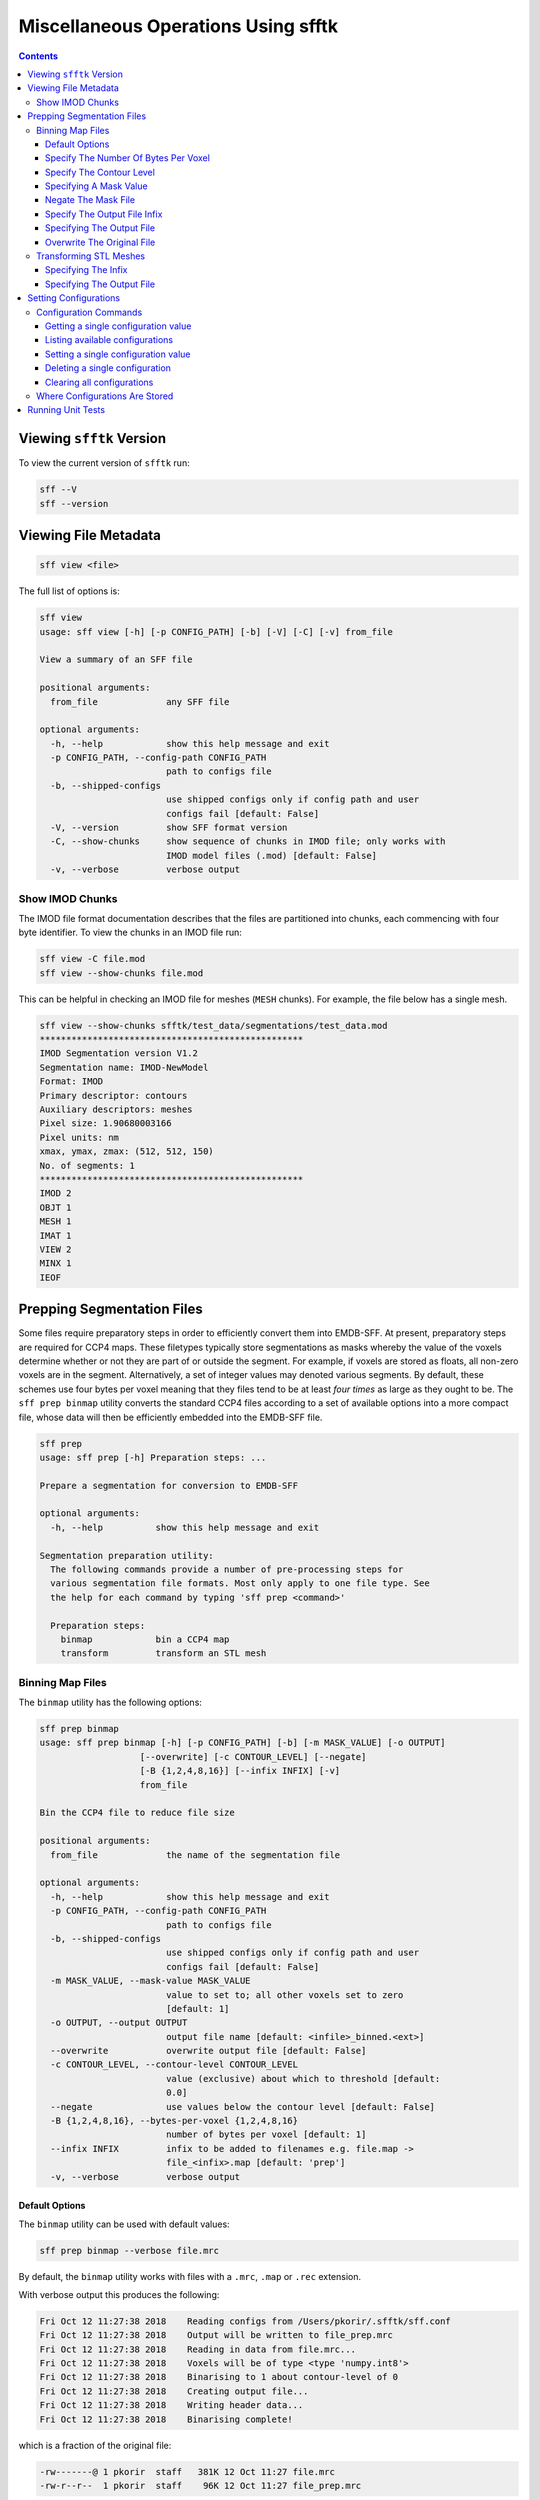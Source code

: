 ====================================
Miscellaneous Operations Using sfftk
====================================

.. contents::

Viewing ``sfftk`` Version
=========================

To view the current version of ``sfftk`` run:

.. code:: bash

    sff --V
    sff --version

Viewing File Metadata
=====================

.. code:: bash

    sff view <file>

The full list of options is:

.. code:: bash

    sff view
    usage: sff view [-h] [-p CONFIG_PATH] [-b] [-V] [-C] [-v] from_file

    View a summary of an SFF file

    positional arguments:
      from_file             any SFF file

    optional arguments:
      -h, --help            show this help message and exit
      -p CONFIG_PATH, --config-path CONFIG_PATH
                            path to configs file
      -b, --shipped-configs
                            use shipped configs only if config path and user
                            configs fail [default: False]
      -V, --version         show SFF format version
      -C, --show-chunks     show sequence of chunks in IMOD file; only works with
                            IMOD model files (.mod) [default: False]
      -v, --verbose         verbose output

Show IMOD Chunks
----------------

The IMOD file format documentation describes that the files are partitioned into chunks,
each commencing with four byte identifier. To view the chunks in an IMOD file run:

.. code:: bash

    sff view -C file.mod
    sff view --show-chunks file.mod

This can be helpful in checking an IMOD file for meshes (``MESH`` chunks). For example, the file below
has a single mesh.

.. code:: bash

    sff view --show-chunks sfftk/test_data/segmentations/test_data.mod
    **************************************************
    IMOD Segmentation version V1.2
    Segmentation name: IMOD-NewModel
    Format: IMOD
    Primary descriptor: contours
    Auxiliary descriptors: meshes
    Pixel size: 1.90680003166
    Pixel units: nm
    xmax, ymax, zmax: (512, 512, 150)
    No. of segments: 1
    **************************************************
    IMOD 2
    OBJT 1
    MESH 1
    IMAT 1
    VIEW 2
    MINX 1
    IEOF

Prepping Segmentation Files
===========================

Some files require preparatory steps in order to efficiently convert them into EMDB-SFF.
At present, preparatory steps are required for CCP4 maps. These filetypes typically store
segmentations as masks whereby the value of the voxels determine whether or not they are
part of or outside the segment. For example, if voxels are stored as floats, all non-zero
voxels are in the segment. Alternatively, a set of integer values may denoted various
segments. By default, these schemes use four bytes per voxel meaning that they files tend
to be at least *four times* as large as they ought to be. The ``sff prep binmap`` utility
converts the standard CCP4 files according to a set of available options into a more
compact file, whose data will then be efficiently embedded into the EMDB-SFF file.

.. code:: bash

    sff prep
    usage: sff prep [-h] Preparation steps: ...

    Prepare a segmentation for conversion to EMDB-SFF

    optional arguments:
      -h, --help          show this help message and exit

    Segmentation preparation utility:
      The following commands provide a number of pre-processing steps for
      various segmentation file formats. Most only apply to one file type. See
      the help for each command by typing 'sff prep <command>'

      Preparation steps:
        binmap            bin a CCP4 map
        transform         transform an STL mesh


Binning Map Files
--------------------------

The ``binmap`` utility has the following options:

.. code:: bash

    sff prep binmap
    usage: sff prep binmap [-h] [-p CONFIG_PATH] [-b] [-m MASK_VALUE] [-o OUTPUT]
                       [--overwrite] [-c CONTOUR_LEVEL] [--negate]
                       [-B {1,2,4,8,16}] [--infix INFIX] [-v]
                       from_file

    Bin the CCP4 file to reduce file size

    positional arguments:
      from_file             the name of the segmentation file

    optional arguments:
      -h, --help            show this help message and exit
      -p CONFIG_PATH, --config-path CONFIG_PATH
                            path to configs file
      -b, --shipped-configs
                            use shipped configs only if config path and user
                            configs fail [default: False]
      -m MASK_VALUE, --mask-value MASK_VALUE
                            value to set to; all other voxels set to zero
                            [default: 1]
      -o OUTPUT, --output OUTPUT
                            output file name [default: <infile>_binned.<ext>]
      --overwrite           overwrite output file [default: False]
      -c CONTOUR_LEVEL, --contour-level CONTOUR_LEVEL
                            value (exclusive) about which to threshold [default:
                            0.0]
      --negate              use values below the contour level [default: False]
      -B {1,2,4,8,16}, --bytes-per-voxel {1,2,4,8,16}
                            number of bytes per voxel [default: 1]
      --infix INFIX         infix to be added to filenames e.g. file.map ->
                            file_<infix>.map [default: 'prep']
      -v, --verbose         verbose output


Default Options
~~~~~~~~~~~~~~~~~~~~~~~~~~~~~~~~~~~~~~~~~~~~~~~~

The ``binmap`` utility can be used with default values:

.. code:: bash

    sff prep binmap --verbose file.mrc

By default, the ``binmap`` utility works with files with a ``.mrc``, ``.map`` or ``.rec`` extension.

With verbose output this produces the following:

.. code:: bash

    Fri Oct 12 11:27:38 2018	Reading configs from /Users/pkorir/.sfftk/sff.conf
    Fri Oct 12 11:27:38 2018	Output will be written to file_prep.mrc
    Fri Oct 12 11:27:38 2018	Reading in data from file.mrc...
    Fri Oct 12 11:27:38 2018	Voxels will be of type <type 'numpy.int8'>
    Fri Oct 12 11:27:38 2018	Binarising to 1 about contour-level of 0
    Fri Oct 12 11:27:38 2018	Creating output file...
    Fri Oct 12 11:27:38 2018	Writing header data...
    Fri Oct 12 11:27:38 2018	Binarising complete!

which is a fraction of the original file:

.. code:: bash

    -rw-------@ 1 pkorir  staff   381K 12 Oct 11:27 file.mrc
    -rw-r--r--  1 pkorir  staff    96K 12 Oct 11:27 file_prep.mrc

Specify The Number Of Bytes Per Voxel
~~~~~~~~~~~~~~~~~~~~~~~~~~~~~~~~~~~~~~~~~~~~~~~~

The most important argument is the number of bytes per voxel to be used in the output file specified using
``-B/--bytes-per-voxel`` followed by an integer. By default, this is set to ``1`` (one) but can be
anything from the set ``1``, ``2``, ``4``, ``8`` or ``16``.

.. code:: bash

    sff prep binmap file.mrc -B 2 -v --infix double
    Fri Oct 12 11:49:55 2018	Reading configs from /Users/pkorir/.sfftk/sff.conf
    Fri Oct 12 11:49:55 2018	Output will be written to file_double.mrc
    Fri Oct 12 11:49:55 2018	Reading in data from file.mrc...
    Fri Oct 12 11:49:55 2018	Voxels will be of type <type 'numpy.int16'>
    Fri Oct 12 11:49:55 2018	Binarising to 1 about contour-level of 0
    Fri Oct 12 11:49:55 2018	Creating output file...
    Fri Oct 12 11:49:55 2018	Writing header data...
    Fri Oct 12 11:49:55 2018	Binarising complete!

which will result in file that is roughly twice as big as would be produced by default:

.. code:: bash

    -rw-------@ 1 pkorir  staff   381K 12 Oct 11:27 file.mrc
    -rw-r--r--  1 pkorir  staff   191K 12 Oct 11:49 file_double.mrc
    -rw-r--r--  1 pkorir  staff    96K 12 Oct 11:27 file_prep.m

Specify The Contour Level
~~~~~~~~~~~~~~~~~~~~~~~~~~~~~~~~~~~~~~~~~~~~~~~~

The contour level about which binarising should be carried is specified using the ``-c/--contour-level``
argument. The default contour level is ``0.0`` (zero). Note that this is an exlusive value i.e. all voxels
with values equal to the contour level will be *excluded*.

.. code:: bash

    sff prep binmap -c 0.5 -v file.mrc
    sff prep binmap --contour-level 0.5 -v file.mrc

Specifying A Mask Value
~~~~~~~~~~~~~~~~~~~~~~~~~~~~~~~~~~~~~~~~~~~~~~~~

The voxel value that designates the segment may be set by setting the ``-m/--mask-value`` argument.
The default value is ``1`` (one).

.. code:: bash

    sff prep binmap -m 2 -v file.mrc
    sff prep binmap --mask-value -v file.mrc

Negate The Mask File
~~~~~~~~~~~~~~~~~~~~~~~~~~~~~~~~~~~~~~~~~~~~~~~~

By default, all values greater than (*not greater than or equal to*) the contour level will be treated
as being *in* the segment. All other voxels will be *outside* the segment. This can be reversed using
the ``--negate`` argument.

.. code:: bash

    sff prep binmap --negate -c 0.5 -v file.mrc

Specify The Output File Infix
~~~~~~~~~~~~~~~~~~~~~~~~~~~~~~~~~~~~~~~~~~~~~~~~

To prevent accidentally overwriting the original file, the default output file has a ``_prep`` infix i.e.
the file ``file.mrc`` is converted to ``file_prep.mrc``. This infix can be changed using the ``--infix``
argument.

.. code:: bash

    sff prep binmap file.mrc --infix binned
    Fri Oct 12 11:47:29 2018	Reading configs from /Users/pkorir/.sfftk/sff.conf
    Fri Oct 12 11:47:29 2018	Output will be written to file_binned.mrc
    Fri Oct 12 11:47:29 2018	Reading in data from file.mrc...
    Fri Oct 12 11:47:29 2018	Voxels will be of type <type 'numpy.int8'>
    Fri Oct 12 11:47:29 2018	Binarising to 1 about contour-level of 0
    Fri Oct 12 11:47:29 2018	Creating output file...
    Fri Oct 12 11:47:29 2018	Writing header data...
    Fri Oct 12 11:47:29 2018	Binarising complete!


Specifying The Output File
~~~~~~~~~~~~~~~~~~~~~~~~~~~~~~~~~~~~~~~~~~~~~~~~

The output file can be specified using the ``-o/--output`` argument. Be default, the name of the output
file is determined from the name of the source file *plus* the infix ("prep"). Note that the infix will
not be used when an output file is specified.

.. code:: bash

    sff prep binmap file.mrc -o my_output.mrc
    Fri Oct 12 12:06:41 2018	Reading configs from /Users/pkorir/.sfftk/sff.conf
    Fri Oct 12 12:06:41 2018	Output will be written to my_output.mrc
    Fri Oct 12 12:06:41 2018	Reading in data from file.mrc...
    Fri Oct 12 12:06:41 2018	Voxels will be of type <type 'numpy.int8'>
    Fri Oct 12 12:06:41 2018	Binarising to 1 about contour-level of 0
    Fri Oct 12 12:06:41 2018	Creating output file...
    Fri Oct 12 12:06:41 2018	Writing header data...
    Fri Oct 12 12:06:41 2018	Binarising complete!

Overwrite The Original File
~~~~~~~~~~~~~~~~~~~~~~~~~~~~~~~~~~~~~~~~~~~~~~~~

If you want to replace the original file (not recommended) you may do so using the ``--overwrite`` argument.
Be default, trying to overwrite the original file will fail.

.. code:: bash

    sff prep binmap file.mrc -o file.mrc
    Fri Oct 12 11:43:16 2018	Binarising preparation failed
    Fri Oct 12 11:43:16 2018	Attempting to overwrite without explicit --overwrite argument


Transforming STL Meshes
----------------------------

It is often necessary to transform meshes contained in STL files so as to get better
alignment with images. To do this we need a 4X4 matrix with the parameters.

``sfftk`` uses two kinds of parameters for this:

- **rotation** parameters, which are the top-left 3X3 sub-matrix;

- **translation** parameters, which are the top-right 3X1 sub-matrix;

Rotation parameters are specified by providing both the physical and
image dimensions of the bounding box. This is then used to determine
the voxel dimensions. The physical dimensions of the bounding box are
specified using the ``-L/--lengths`` argument while the image
dimensions of the bounding box are specified using the ``-I/--indices``.
Each of these arguments take three values - one for each of *x*, *y* and
*z*.

Optionally, the ``-O/--origin`` argument specifies the location of origin
and similarly take three values for each of *x*, *y* and *z*. The default
is located at *(0.0, 0.0, 0.0)*.


.. code:: bash

    sff prep transform --lengths <x-length> <y-length> <z-length> --indices <x-size> <y-size> <z-size> file.stl

or with a translation

.. code:: bash

    sff prep transform --lengths <x-length> <y-length> <z-length> --indices <x-size> <y-size> <z-size> --origin <x> <y> <z> file.stl

Specifying The Infix
~~~~~~~~~~~~~~~~~~~~~~~~~~~~~~~~~~~~~~

By default the output is written to a file with a name composed of the original
file name with an infix. For example, if the input file name is ``file.stl``,
then the output filename will be ``file_transformed.stl``. We can change the
infix with the ``--infix`` argument.

.. code:: bash

    sff prep transform [params] --infix tx file.stl
    # will write to file_tx.stl

Specifying The Output File
~~~~~~~~~~~~~~~~~~~~~~~~~~~~~~~~~~~~~~

Alternatively, the name of the output file may be specified using the
``-o/--output`` argument.

.. code:: bash

    sff prep transform [params] --output tx_file.stl file.stl
    # will write to tx_file.stl

Setting Configurations
=======================

Some of the functionality provided by sfftk relies on persistent configurations. 
In the section we outline all you need to know to work with sfftk configurations.

Configurations are handled using the ``config`` utility with several subcommands.

.. code:: bash 

	sff config [subcommand]

For example:

.. code:: bash

	(sfftk) pkorir@pkorir-tarakimu:docs $ sff config list
	Fri Jan 19 14:03:34 2018	Reading configs from /Users/pkorir/.sfftk/sff.conf
	Fri Jan 19 14:03:34 2018	Listing all 3 configs...
	__TEMP_FILE          = ./temp-annotated.json
	__TEMP_FILE_REF      = @
	NAME                 = VALUE

Configuration Commands
----------------------

Getting a single configuration value
~~~~~~~~~~~~~~~~~~~~~~~~~~~~~~~~~~~~~~

.. code:: bash

	sff config get CONFIG_NAME

Listing available configurations
~~~~~~~~~~~~~~~~~~~~~~~~~~~~~~~~~~~~~~

.. code:: bash

	sff config get --all

Setting a single configuration value
~~~~~~~~~~~~~~~~~~~~~~~~~~~~~~~~~~~~~~

.. code:: bash

	sff config set CONFIG_NAME CONFIG_VALUE

Deleting a single configuration
~~~~~~~~~~~~~~~~~~~~~~~~~~~~~~~~~~~~~~

.. code:: bash

	sff config del CONFIG_NAME

Clearing all configurations
~~~~~~~~~~~~~~~~~~~~~~~~~~~~~~~~~~~~~~

.. code:: bash

	sff config del --all


.. _configs:

Where Configurations Are Stored
---------------------------------

sfftk ships with a config file called ``sff.conf`` which is located in the root of the package. 
In some cases this might be a read-only location e.g. if installed in an unmodified ``/usr/local/lib/python2.7/site-packages``. 
Therefore, default read-only configurations will be obtained from this file. 
However, if the user would like to write new configs they will be written to ``~/sfftk/sff.conf``. 
Additionally, a user may specify a third location using the ``-p/--config-path`` flag to either read or write a new config. 
Correspondingly, custom configs will only be used if the ``-p/--config-path`` flag is used.

For example

.. code:: bash

	sff config set NAME VAL
	
will add the line ``NAME=VAL`` to ``~/.sfftk/sff.conf`` but 

.. code:: bash

	sff config set NAME VAL --config-path /path/to/sff.conf
	
will add it to ``/path/to/sff.conf`` (provided it is writable by the current user).

The order of precedence, therefore is:

- custom configs specified with ``-p/--config-path``;

- user configs in ``~/.sfftk/sff.conf``; then

- shipped configs (fallback if none of the above are present) which are prioritised using the ``-b/--shipped-configs`` option;


Running Unit Tests
==================

.. code:: bash

    sff tests [tool]

``<tool>`` is optional and if left out all tests for all packages are run.
